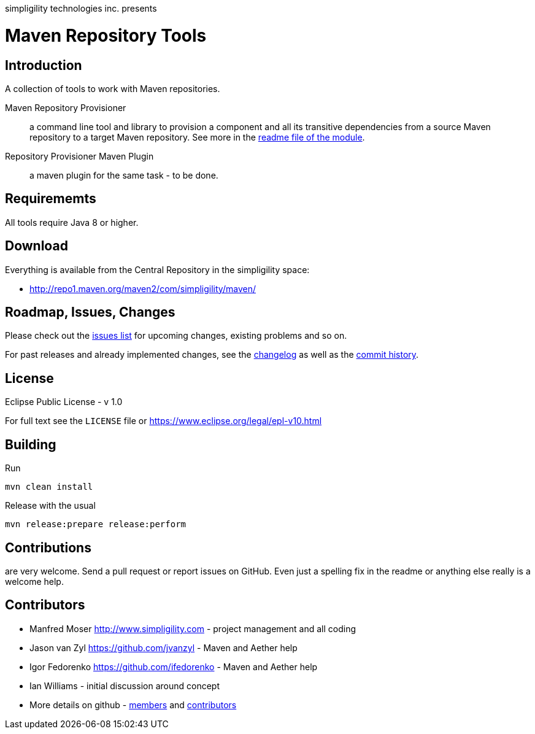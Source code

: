 simpligility technologies inc. presents 

= Maven Repository Tools

== Introduction

A collection of tools to work with Maven repositories.

Maven Repository Provisioner::  a command line tool and library to
provision a component and all its transitive dependencies from a source Maven repository to a target 
Maven repository. See more in the https://github.com/simpligility/maven-repository-tools/tree/master/maven-repository-provisioner[readme file of the module].

Repository Provisioner Maven Plugin:: a maven plugin for the same
task - to be done.

== Requirememts

All tools require Java 8 or higher.

== Download

Everything is available from the Central Repository in the
simpligility space:

* http://repo1.maven.org/maven2/com/simpligility/maven/


== Roadmap, Issues, Changes

Please check out the
https://github.com/simpligility/maven-repository-tools/issues[issues
list] for upcoming changes, existing problems and so on.

For past releases and already implemented changes, see the https://github.com/simpligility/maven-repository-tools/blob/master/changelog.asciidoc[changelog] as
well as the https://github.com/simpligility/maven-repository-tools/commits/master[commit history].

== License

Eclipse Public License - v 1.0

For full text see the `LICENSE` file or https://www.eclipse.org/legal/epl-v10.html
 
== Building 

Run 

----
mvn clean install
----

Release with the usual 

----
mvn release:prepare release:perform
----

== Contributions

are very welcome. Send a pull request or report issues on GitHub. Even just a 
spelling fix in the readme or anything else really is a welcome help. 

== Contributors

- Manfred Moser http://www.simpligility.com - project management and
  all coding
- Jason van Zyl https://github.com/jvanzyl - Maven and Aether help
- Igor Fedorenko https://github.com/ifedorenko - Maven and Aether help
- Ian Williams - initial discussion around concept
- More details on github - https://github.com/simpligility/maven-repository-tools/network/members[members] and https://github.com/simpligility/maven-repository-tools/graphs/contributors[contributors]

